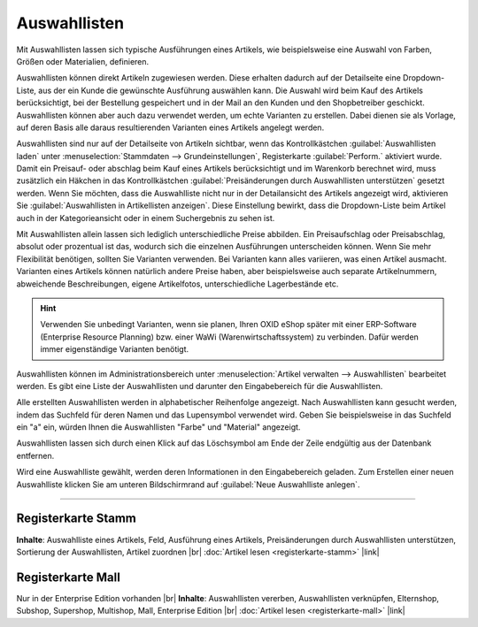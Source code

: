 ﻿Auswahllisten
=============
Mit Auswahllisten lassen sich typische Ausführungen eines Artikels, wie beispielsweise eine Auswahl von Farben, Größen oder Materialien, definieren.

Auswahllisten können direkt Artikeln zugewiesen werden. Diese erhalten dadurch auf der Detailseite eine Dropdown-Liste, aus der ein Kunde die gewünschte Ausführung auswählen kann. Die Auswahl wird beim Kauf des Artikels berücksichtigt, bei der Bestellung gespeichert und in der Mail an den Kunden und den Shopbetreiber geschickt. Auswahllisten können aber auch dazu verwendet werden, um echte Varianten zu erstellen. Dabei dienen sie als Vorlage, auf deren Basis alle daraus resultierenden Varianten eines Artikels angelegt werden.

Auswahllisten sind nur auf der Detailseite von Artikeln sichtbar, wenn das Kontrollkästchen :guilabel:`Auswahllisten laden` unter :menuselection:`Stammdaten --> Grundeinstellungen`, Registerkarte :guilabel:`Perform.` aktiviert wurde. Damit ein Preisauf- oder abschlag beim Kauf eines Artikels berücksichtigt und im Warenkorb berechnet wird, muss zusätzlich ein Häkchen in das Kontrollkästchen :guilabel:`Preisänderungen durch Auswahllisten unterstützen` gesetzt werden. Wenn Sie möchten, dass die Auswahlliste nicht nur in der Detailansicht des Artikels angezeigt wird, aktivieren Sie :guilabel:`Auswahllisten in Artikellisten anzeigen`. Diese Einstellung bewirkt, dass die Dropdown-Liste beim Artikel auch in der Kategorieansicht oder in einem Suchergebnis zu sehen ist.

.. image:: ../../media/screenshots-de/oxbaln01.png
   :alt: Auswahllisten
   :class: with-shadow
   :height: 529
   :width: 650

Mit Auswahllisten allein lassen sich lediglich unterschiedliche Preise abbilden. Ein Preisaufschlag oder Preisabschlag, absolut oder prozentual ist das, wodurch sich die einzelnen Ausführungen unterscheiden können. Wenn Sie mehr Flexibilität benötigen, sollten Sie Varianten verwenden. Bei Varianten kann alles variieren, was einen Artikel ausmacht. Varianten eines Artikels können natürlich andere Preise haben, aber beispielsweise auch separate Artikelnummern, abweichende Beschreibungen, eigene Artikelfotos, unterschiedliche Lagerbestände etc.

.. hint:: Verwenden Sie unbedingt Varianten, wenn sie planen, Ihren OXID eShop später mit einer ERP-Software (Enterprise Resource Planning) bzw. einer WaWi (Warenwirtschaftssystem) zu verbinden. Dafür werden immer eigenständige Varianten benötigt.

Auswahllisten können im Administrationsbereich unter :menuselection:`Artikel verwalten --> Auswahllisten` bearbeitet werden. Es gibt eine Liste der Auswahllisten und darunter den Eingabebereich für die Auswahllisten.

Alle erstellten Auswahllisten werden in alphabetischer Reihenfolge angezeigt. Nach Auswahllisten kann gesucht werden, indem das Suchfeld für deren Namen und das Lupensymbol verwendet wird. Geben Sie beispielsweise in das Suchfeld ein \"a\" ein, würden Ihnen die Auswahllisten \"Farbe\" und \"Material\" angezeigt.

Auswahllisten lassen sich durch einen Klick auf das Löschsymbol am Ende der Zeile endgültig aus der Datenbank entfernen.

Wird eine Auswahlliste gewählt, werden deren Informationen in den Eingabebereich geladen. Zum Erstellen einer neuen Auswahlliste klicken Sie am unteren Bildschirmrand auf :guilabel:`Neue Auswahlliste anlegen`.

-----------------------------------------------------------------------------------------

Registerkarte Stamm
-------------------
**Inhalte**: Auswahlliste eines Artikels, Feld, Ausführung eines Artikels, Preisänderungen durch Auswahllisten unterstützen, Sortierung der Auswahllisten, Artikel zuordnen |br|
:doc:`Artikel lesen <registerkarte-stamm>` |link|

Registerkarte Mall
------------------
Nur in der Enterprise Edition vorhanden |br|
**Inhalte**: Auswahllisten vererben, Auswahllisten verknüpfen, Elternshop, Subshop, Supershop, Multishop, Mall, Enterprise Edition |br|
:doc:`Artikel lesen <registerkarte-mall>` |link|

.. seealso:: :doc:`Artikel <../artikel/artikel>` | :doc:`Artikel - Registerkarten Auswahl <../artikel/registerkarte-auswahl>` | :doc:`Artikel - Registerkarte Varianten <../artikel/registerkarte-varianten>`

.. Intern: oxbaln, Status: